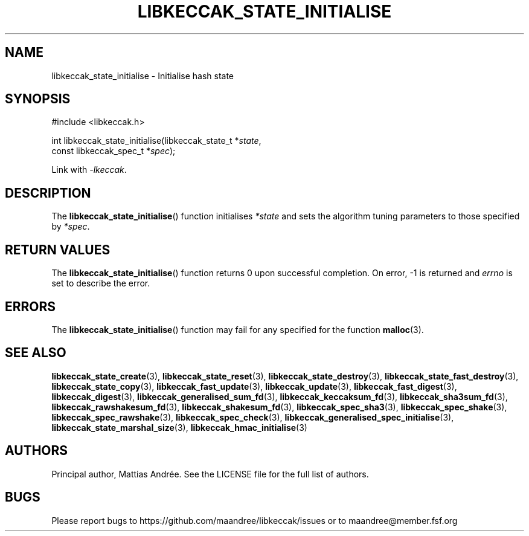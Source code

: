 .TH LIBKECCAK_STATE_INITIALISE 3 LIBKECCAK-%VERSION%
.SH NAME
libkeccak_state_initialise - Initialise hash state
.SH SYNOPSIS
.LP
.nf
#include <libkeccak.h>
.P
int libkeccak_state_initialise(libkeccak_state_t *\fIstate\fP,
                               const libkeccak_spec_t *\fIspec\fP);
.fi
.P
Link with \fI-lkeccak\fP.
.SH DESCRIPTION
The
.BR libkeccak_state_initialise ()
function initialises \fI*state\fP and sets the algorithm
tuning parameters to those specified by \fI*spec\fP.
.SH RETURN VALUES
The
.BR libkeccak_state_initialise ()
function returns 0 upon successful completion.
On error, -1 is returned and \fIerrno\fP is set to describe
the error.
.SH ERRORS
The
.BR libkeccak_state_initialise ()
function may fail for any specified for the function
.BR malloc (3).
.SH SEE ALSO
.BR libkeccak_state_create (3),
.BR libkeccak_state_reset (3),
.BR libkeccak_state_destroy (3),
.BR libkeccak_state_fast_destroy (3),
.BR libkeccak_state_copy (3),
.BR libkeccak_fast_update (3),
.BR libkeccak_update (3),
.BR libkeccak_fast_digest (3),
.BR libkeccak_digest (3),
.BR libkeccak_generalised_sum_fd (3),
.BR libkeccak_keccaksum_fd (3),
.BR libkeccak_sha3sum_fd (3),
.BR libkeccak_rawshakesum_fd (3),
.BR libkeccak_shakesum_fd (3),
.BR libkeccak_spec_sha3 (3),
.BR libkeccak_spec_shake (3),
.BR libkeccak_spec_rawshake (3),
.BR libkeccak_spec_check (3),
.BR libkeccak_generalised_spec_initialise (3),
.BR libkeccak_state_marshal_size (3),
.BR libkeccak_hmac_initialise (3)
.SH AUTHORS
Principal author, Mattias Andrée.  See the LICENSE file for the full
list of authors.
.SH BUGS
Please report bugs to https://github.com/maandree/libkeccak/issues or to
maandree@member.fsf.org

